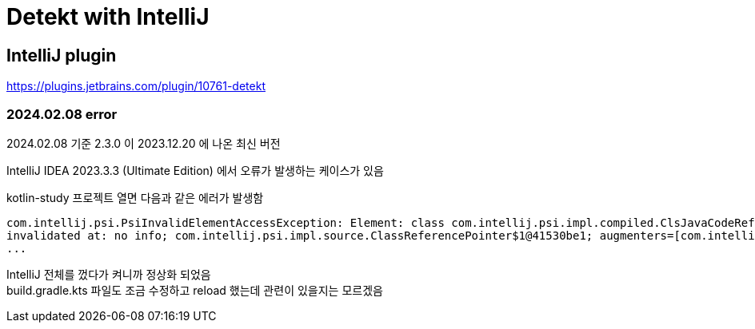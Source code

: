 :hardbreaks:
= Detekt with IntelliJ


== IntelliJ plugin
https://plugins.jetbrains.com/plugin/10761-detekt

=== 2024.02.08 error
2024.02.08 기준 2.3.0 이 2023.12.20 에 나온 최신 버전

IntelliJ IDEA 2023.3.3 (Ultimate Edition) 에서 오류가 발생하는 케이스가 있음

kotlin-study 프로젝트 열면 다음과 같은 에러가 발생함

----
com.intellij.psi.PsiInvalidElementAccessException: Element: class com.intellij.psi.impl.compiled.ClsJavaCodeReferenceElementImpl #JAVA  because: File language:Language: JAVA != Provider base language:Language: kotlin
invalidated at: no info; com.intellij.psi.impl.source.ClassReferencePointer$1@41530be1; augmenters=[com.intellij.psi.impl.source.JShellPsiAugmentProvider@5791400e, com.intellij.psi.impl.RecordAugmentProvider@1c16c56a, de.plushnikov.intellij.plugin.provider.LombokAugmentProvider@5481aa73]
...
----

IntelliJ 전체를 껐다가 켜니까 정상화 되었음
build.gradle.kts 파일도 조금 수정하고 reload 했는데 관련이 있을지는 모르겠음

